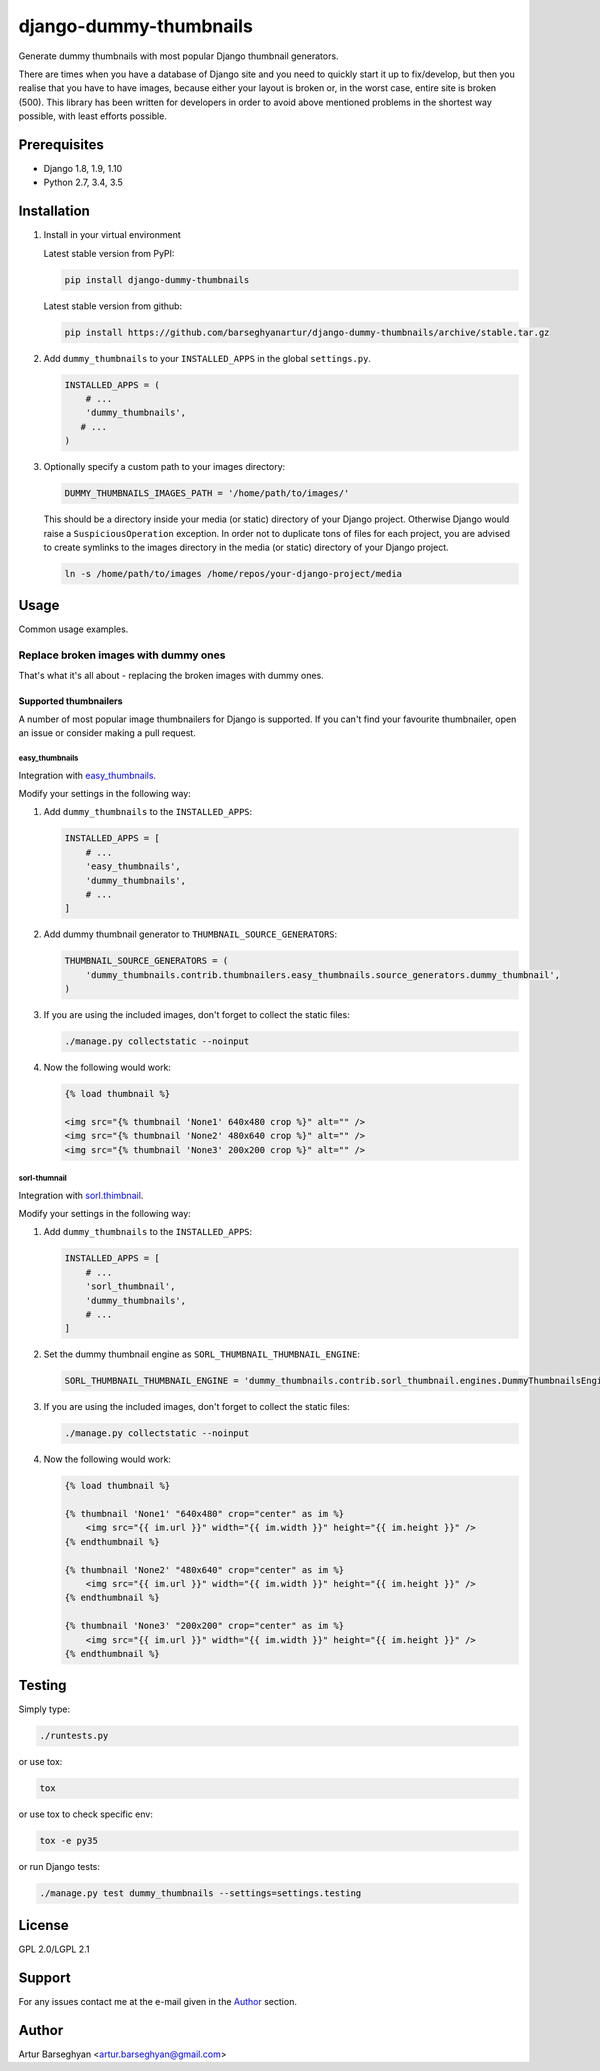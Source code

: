 =======================
django-dummy-thumbnails
=======================
Generate dummy thumbnails with most popular Django thumbnail generators.

There are times when you have a database of Django site and you need to
quickly start it up to fix/develop, but then you realise that you have to
have images, because either your layout is broken or, in the worst case,
entire site is broken (500). This library has been written for developers
in order to avoid above mentioned problems in the shortest way possible,
with least efforts possible.

Prerequisites
=============
- Django 1.8, 1.9, 1.10
- Python 2.7, 3.4, 3.5

Installation
============
(1) Install in your virtual environment

    Latest stable version from PyPI:

    .. code-block:: sh

        pip install django-dummy-thumbnails

    Latest stable version from github:

    .. code-block:: sh

        pip install https://github.com/barseghyanartur/django-dummy-thumbnails/archive/stable.tar.gz

(2) Add ``dummy_thumbnails`` to your ``INSTALLED_APPS`` in the
    global ``settings.py``.

    .. code-block:: python

        INSTALLED_APPS = (
            # ...
            'dummy_thumbnails',
           # ...
        )

(3) Optionally specify a custom path to your images directory:

    .. code-block:: python

        DUMMY_THUMBNAILS_IMAGES_PATH = '/home/path/to/images/'

    This should be a directory inside your media (or static) directory of your
    Django project. Otherwise Django would raise a ``SuspiciousOperation``
    exception. In order not to duplicate tons of files for each project, you
    are advised to create symlinks to the images directory in the media (or
    static) directory of your Django project.

    .. code-block:: sh

        ln -s /home/path/to/images /home/repos/your-django-project/media

Usage
=====
Common usage examples.

Replace broken images with dummy ones
-------------------------------------
That's what it's all about - replacing the broken images with dummy ones.

Supported thumbnailers
~~~~~~~~~~~~~~~~~~~~~~
A number of most popular image thumbnailers for Django is supported. If you
can't find your favourite thumbnailer, open an issue or consider making a
pull request.

easy_thumbnails
^^^^^^^^^^^^^^^
Integration with `easy_thumbnails
<https://pypi.python.org/pypi/easy-thumbnails>`_.

Modify your settings in the following way:

(1) Add ``dummy_thumbnails`` to the ``INSTALLED_APPS``:

    .. code-block:: python

        INSTALLED_APPS = [
            # ...
            'easy_thumbnails',
            'dummy_thumbnails',
            # ...
        ]

(2) Add dummy thumbnail generator to ``THUMBNAIL_SOURCE_GENERATORS``:

    .. code-block:: python

        THUMBNAIL_SOURCE_GENERATORS = (
            'dummy_thumbnails.contrib.thumbnailers.easy_thumbnails.source_generators.dummy_thumbnail',
        )

(3) If you are using the included images, don't forget to collect the static
    files:

    .. code-block:: sh

        ./manage.py collectstatic --noinput

(4) Now the following would work:

    .. code-block:: html

        {% load thumbnail %}

        <img src="{% thumbnail 'None1' 640x480 crop %}" alt="" />
        <img src="{% thumbnail 'None2' 480x640 crop %}" alt="" />
        <img src="{% thumbnail 'None3' 200x200 crop %}" alt="" />

sorl-thumnail
^^^^^^^^^^^^^
Integration with `sorl.thimbnail
<https://pypi.python.org/pypi/sorl-thumbnail>`_.

Modify your settings in the following way:

(1) Add ``dummy_thumbnails`` to the ``INSTALLED_APPS``:

    .. code-block:: python

        INSTALLED_APPS = [
            # ...
            'sorl_thumbnail',
            'dummy_thumbnails',
            # ...
        ]

(2) Set the dummy thumbnail engine as ``SORL_THUMBNAIL_THUMBNAIL_ENGINE``:

    .. code-block:: python

        SORL_THUMBNAIL_THUMBNAIL_ENGINE = 'dummy_thumbnails.contrib.sorl_thumbnail.engines.DummyThumbnailsEngine'

(3) If you are using the included images, don't forget to collect the static
    files:

    .. code-block:: sh

        ./manage.py collectstatic --noinput

(4) Now the following would work:

    .. code-block:: html

        {% load thumbnail %}

        {% thumbnail 'None1' "640x480" crop="center" as im %}
            <img src="{{ im.url }}" width="{{ im.width }}" height="{{ im.height }}" />
        {% endthumbnail %}

        {% thumbnail 'None2' "480x640" crop="center" as im %}
            <img src="{{ im.url }}" width="{{ im.width }}" height="{{ im.height }}" />
        {% endthumbnail %}

        {% thumbnail 'None3' "200x200" crop="center" as im %}
            <img src="{{ im.url }}" width="{{ im.width }}" height="{{ im.height }}" />
        {% endthumbnail %}

Testing
=======
Simply type:

.. code-block:: sh

    ./runtests.py

or use tox:

.. code-block:: sh

    tox

or use tox to check specific env:

.. code-block:: sh

    tox -e py35

or run Django tests:

.. code-block:: sh

    ./manage.py test dummy_thumbnails --settings=settings.testing

License
=======
GPL 2.0/LGPL 2.1

Support
=======
For any issues contact me at the e-mail given in the `Author`_ section.

Author
======
Artur Barseghyan <artur.barseghyan@gmail.com>
